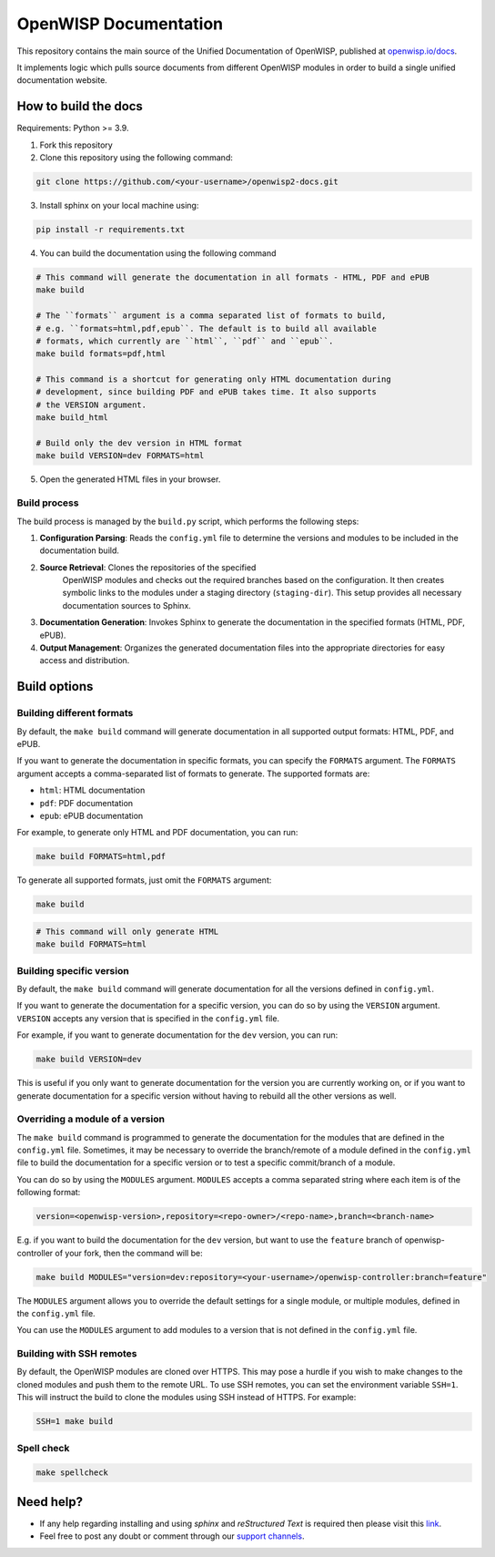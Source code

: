 OpenWISP Documentation
======================

This repository contains the main source of the Unified Documentation of
OpenWISP, published at `openwisp.io/docs <https://openwisp.io/docs>`_.

It implements logic which pulls source documents from different OpenWISP
modules in order to build a single unified documentation website.

How to build the docs
---------------------

Requirements: Python >= 3.9.

1. Fork this repository
2. Clone this repository using the following command:

.. code-block:: shell

    git clone https://github.com/<your-username>/openwisp2-docs.git

3. Install sphinx on your local machine using:

.. code-block:: shell

    pip install -r requirements.txt

4. You can build the documentation using the following command

.. code-block:: shell

    # This command will generate the documentation in all formats - HTML, PDF and ePUB
    make build

    # The ``formats`` argument is a comma separated list of formats to build,
    # e.g. ``formats=html,pdf,epub``. The default is to build all available
    # formats, which currently are ``html``, ``pdf`` and ``epub``.
    make build formats=pdf,html

    # This command is a shortcut for generating only HTML documentation during
    # development, since building PDF and ePUB takes time. It also supports
    # the VERSION argument.
    make build_html

    # Build only the dev version in HTML format
    make build VERSION=dev FORMATS=html

..
    note:

    Please refer the "`build options" <#build-options>`_section of this
    configuration for a complete reference of the available options.

5. Open the generated HTML files in your browser.

Build process
~~~~~~~~~~~~~

The build process is managed by the ``build.py`` script, which performs
the following steps:

1. **Configuration Parsing**: Reads the ``config.yml`` file to determine
   the versions and modules to be included in the documentation build.
2. **Source Retrieval**: Clones the repositories of the specified
       OpenWISP modules and checks out the required branches based on the
       configuration. It then creates symbolic links to the modules under
       a staging directory (``staging-dir``). This setup provides all
       necessary documentation sources to Sphinx.
3. **Documentation Generation**: Invokes Sphinx to generate the
   documentation in the specified formats (HTML, PDF, ePUB).
4. **Output Management**: Organizes the generated documentation files into
   the appropriate directories for easy access and distribution.

Build options
-------------

Building different formats
~~~~~~~~~~~~~~~~~~~~~~~~~~

By default, the ``make build`` command will generate documentation in all
supported output formats: HTML, PDF, and ePUB.

If you want to generate the documentation in specific formats, you can
specify the ``FORMATS`` argument. The ``FORMATS`` argument accepts a
comma-separated list of formats to generate. The supported formats are:

- ``html``: HTML documentation
- ``pdf``: PDF documentation
- ``epub``: ePUB documentation

For example, to generate only HTML and PDF documentation, you can run:

.. code-block:: shell

    make build FORMATS=html,pdf

To generate all supported formats, just omit the ``FORMATS`` argument:

.. code-block:: shell

    make build

.. code-block:: shell

    # This command will only generate HTML
    make build FORMATS=html

Building specific version
~~~~~~~~~~~~~~~~~~~~~~~~~

By default, the ``make build`` command will generate documentation for all
the versions defined in ``config.yml``.

If you want to generate the documentation for a specific version, you can
do so by using the ``VERSION`` argument. ``VERSION`` accepts any version
that is specified in the ``config.yml`` file.

For example, if you want to generate documentation for the ``dev``
version, you can run:

.. code-block:: shell

    make build VERSION=dev

This is useful if you only want to generate documentation for the version
you are currently working on, or if you want to generate documentation for
a specific version without having to rebuild all the other versions as
well.

Overriding a module of a version
~~~~~~~~~~~~~~~~~~~~~~~~~~~~~~~~

The ``make build`` command is programmed to generate the documentation for
the modules that are defined in the ``config.yml`` file. Sometimes, it may
be necessary to override the branch/remote of a module defined in the
``config.yml`` file to build the documentation for a specific version or
to test a specific commit/branch of a module.

You can do so by using the ``MODULES`` argument. ``MODULES`` accepts a
comma separated string where each item is of the following format:

.. code-block:: text

    version=<openwisp-version>,repository=<repo-owner>/<repo-name>,branch=<branch-name>

E.g. if you want to build the documentation for the ``dev`` version, but
want to use the ``feature`` branch of openwisp-controller of your fork,
then the command will be:

.. code-block:: shell

    make build MODULES="version=dev:repository=<your-username>/openwisp-controller:branch=feature"

The ``MODULES`` argument allows you to override the default settings for a
single module, or multiple modules, defined in the ``config.yml`` file.

You can use the ``MODULES`` argument to add modules to a version that is
not defined in the ``config.yml`` file.

Building with SSH remotes
~~~~~~~~~~~~~~~~~~~~~~~~~

By default, the OpenWISP modules are cloned over HTTPS. This may pose a
hurdle if you wish to make changes to the cloned modules and push them to
the remote URL. To use SSH remotes, you can set the environment variable
``SSH=1``. This will instruct the build to clone the modules using SSH
instead of HTTPS. For example:

.. code-block:: shell

    SSH=1 make build

Spell check
~~~~~~~~~~~

.. code-block:: shell

    make spellcheck

Need help?
----------

- If any help regarding installing and using `sphinx` and `reStructured
  Text` is required then please visit this `link
  <http://www.sphinx-doc.org/en/stable/tutorial.html>`_.
- Feel free to post any doubt or comment through our `support channels
  <http://openwisp.org/support.html>`_.
